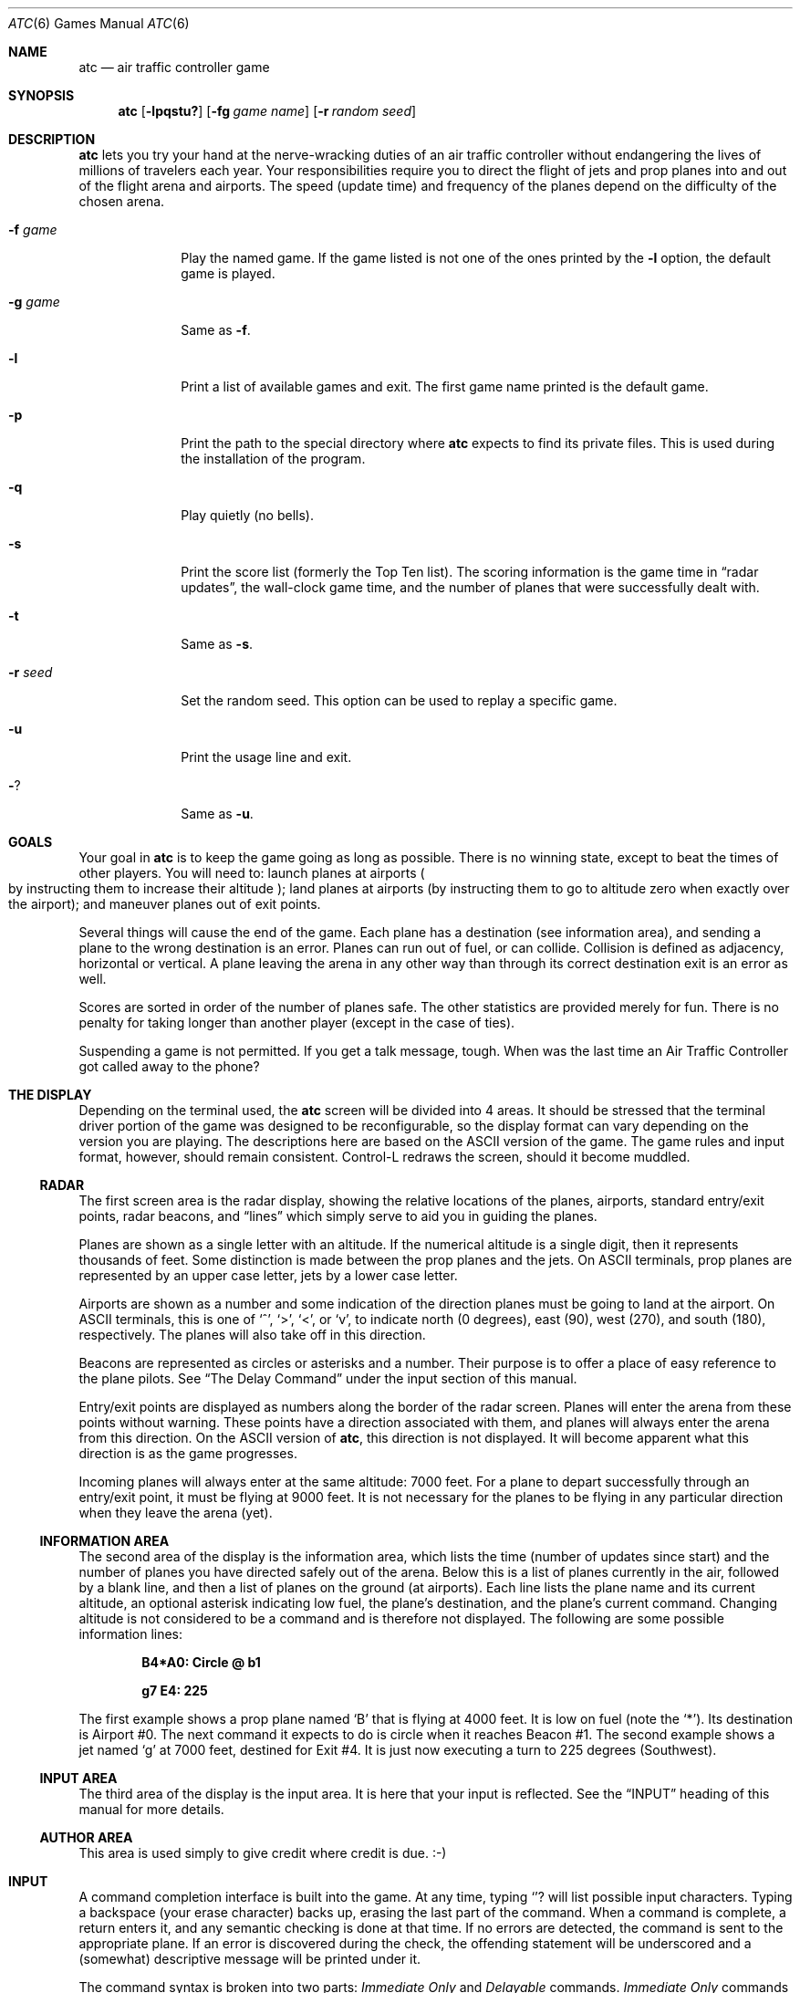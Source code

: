 .\"	$OpenBSD: atc.6,v 1.10 2002/12/06 21:48:50 millert Exp $
.\"
.\" Copyright (c) 1990, 1993
.\"	The Regents of the University of California.  All rights reserved.
.\"
.\" This code is derived from software contributed to Berkeley by
.\" Ed James.
.\"
.\" Redistribution and use in source and binary forms, with or without
.\" modification, are permitted provided that the following conditions
.\" are met:
.\" 1. Redistributions of source code must retain the above copyright
.\"    notice, this list of conditions and the following disclaimer.
.\" 2. Redistributions in binary form must reproduce the above copyright
.\"    notice, this list of conditions and the following disclaimer in the
.\"    documentation and/or other materials provided with the distribution.
.\" 3. All advertising materials mentioning features or use of this software
.\"    must display the following acknowledgement:
.\"	This product includes software developed by the University of
.\"	California, Berkeley and its contributors.
.\" 4. Neither the name of the University nor the names of its contributors
.\"    may be used to endorse or promote products derived from this software
.\"    without specific prior written permission.
.\"
.\" THIS SOFTWARE IS PROVIDED BY THE REGENTS AND CONTRIBUTORS ``AS IS'' AND
.\" ANY EXPRESS OR IMPLIED WARRANTIES, INCLUDING, BUT NOT LIMITED TO, THE
.\" IMPLIED WARRANTIES OF MERCHANTABILITY AND FITNESS FOR A PARTICULAR PURPOSE
.\" ARE DISCLAIMED.  IN NO EVENT SHALL THE REGENTS OR CONTRIBUTORS BE LIABLE
.\" FOR ANY DIRECT, INDIRECT, INCIDENTAL, SPECIAL, EXEMPLARY, OR CONSEQUENTIAL
.\" DAMAGES (INCLUDING, BUT NOT LIMITED TO, PROCUREMENT OF SUBSTITUTE GOODS
.\" OR SERVICES; LOSS OF USE, DATA, OR PROFITS; OR BUSINESS INTERRUPTION)
.\" HOWEVER CAUSED AND ON ANY THEORY OF LIABILITY, WHETHER IN CONTRACT, STRICT
.\" LIABILITY, OR TORT (INCLUDING NEGLIGENCE OR OTHERWISE) ARISING IN ANY WAY
.\" OUT OF THE USE OF THIS SOFTWARE, EVEN IF ADVISED OF THE POSSIBILITY OF
.\" SUCH DAMAGE.
.\"
.\"	@(#)atc.6	8.1 (Berkeley) 5/31/93
.\"
.\" Copyright (c) 1986 Ed James. All rights reserved.
.\"
.Dd May 31, 1993
.Dt ATC 6
.Os
.Sh NAME
.Nm atc
.Nd air traffic controller game
.Sh SYNOPSIS
.Nm atc
.Op Fl lpqstu?
.Op Fl fg Ar "game name"
.Op Fl r Ar "random seed"
.Sh DESCRIPTION
.Nm
lets you try your hand at the nerve-wracking duties of an air traffic
controller without endangering the lives of millions of
travelers each year.
Your responsibilities require you to direct the flight of jets
and prop planes into and out of the flight arena and airports.
The speed
.Pq update time
and frequency of the planes depend on the
difficulty of the chosen arena.
.Pp
.Bl -tag -width "-g gamex"
.It Fl f Ar game
Play the named game.
If the game listed is not one of the ones printed by the
.Fl l
option, the default game is played.
.It Fl g Ar game
Same as
.Fl f .
.It Fl l
Print a list of available games and exit.
The first game name printed is the default game.
.It Fl p
Print the path to the special directory where
.Nm
expects to find its private files.
This is used during the installation of the program.
.It Fl q
Play quietly
.Pq no bells .
.It Fl s
Print the score list
.Pq formerly the Top Ten list .
The scoring information is the game time in
.Dq radar updates ,
the wall-clock game time, and the number of planes that were
successfully dealt with.
.It Fl t
Same as
.Fl s .
.It Fl r Ar seed
Set the random seed.
This option can be used to replay a specific game.
.It Fl u
Print the usage line and exit.
.It Fl ?
Same as
.Fl u .
.El
.Sh GOALS
Your goal in
.Nm
is to keep the game going as long as possible.
There is no winning state, except to beat the times of other players.
You will need to: launch planes at airports
.Po
by instructing them to increase their altitude
.Pc ;
land planes at airports
(by instructing them to go to altitude zero when exactly over the airport);
and maneuver planes out of exit points.
.Pp
Several things will cause the end of the game.
Each plane has a destination
.Pq see information area ,
and sending a plane to the wrong destination is an error.
Planes can run out of fuel, or can collide.
Collision is defined as adjacency, horizontal or vertical.
A plane leaving the arena in any other way than through its correct
destination exit is an error as well.
.Pp
Scores are sorted in order of the number of planes safe.
The other statistics are provided merely for fun.
There is no penalty for taking longer than another player
.Pq except in the case of ties .
.Pp
Suspending a game is not permitted.
If you get a talk message, tough.
When was the last time an Air Traffic Controller got called away to
the phone?
.Sh "THE DISPLAY"
Depending on the terminal used, the
.Nm
screen will be divided into 4 areas.
It should be stressed that the terminal driver portion of the
game was designed to be reconfigurable, so the display format can vary
depending on the version you are playing.
The descriptions here are based on the ASCII version of the game.
The game rules and input format, however, should remain consistent.
Control-L redraws the screen, should it become muddled.
.Ss RADAR
The first screen area is the radar display, showing the relative locations
of the planes, airports, standard entry/exit points, radar
beacons, and
.Dq lines
which simply serve to aid you in guiding
the planes.
.Pp
Planes are shown as a single letter with an altitude.
If the numerical altitude is a single digit, then it represents
thousands of feet.
Some distinction is made between the prop planes and the jets.
On ASCII terminals, prop planes are
represented by an upper case letter, jets by a lower case letter.
.Pp
Airports are shown as a number and some indication of the direction
planes must be going to land at the airport.
On ASCII terminals, this is one of
.Sq ^ ,
.Sq \&> ,
.Sq \&< ,
or
.Sq v ,
to indicate
north
.Pq 0 degrees ,
east
.Pq 90 ,
west
.Pq 270 ,
and south
.Pq 180 ,
respectively.
The planes will also take off in this direction.
.Pp
Beacons are represented as circles or asterisks and a number.
Their purpose is to offer a place of easy reference to the plane pilots.
See
.Sx The Delay Command
under the input section of this manual.
.Pp
Entry/exit points are displayed as numbers along the border of the
radar screen.
Planes will enter the arena from these points without warning.
These points have a direction associated with them, and
planes will always enter the arena from this direction.
On the ASCII version of
.Nm atc ,
this direction is not displayed.
It will become apparent what this direction is as the game progresses.
.Pp
Incoming planes will always enter at the same altitude: 7000 feet.
For a plane to depart successfully through an entry/exit point,
it must be flying at 9000 feet.
It is not necessary for the planes to be flying in any particular
direction when they leave the arena
.Pq yet .
.Ss "INFORMATION AREA"
The second area of the display is the information area, which lists
the time
.Pq number of updates since start
and the number of planes you
have directed safely out of the arena.
Below this is a list of planes currently in the air, followed by a
blank line, and then a list of planes on the ground
.Pq at airports .
Each line lists the plane name and its current altitude,
an optional asterisk indicating low fuel, the plane's destination,
and the plane's current command.
Changing altitude is not considered
to be a command and is therefore not displayed.
The following are some possible information lines:
.Pp
.Dl B4*A0: Circle @ b1
.Pp
.Dl g7 E4: 225
.Pp
The first example shows a prop plane named
.Sq B
that is flying at 4000
feet.
It is low on fuel (note the
.Sq * ) .
Its destination is
Airport #0.
The next command it expects
to do is circle when it reaches Beacon #1.
The second example shows a jet named
.Sq g
at 7000 feet, destined for
Exit #4.
It is just now executing a turn to 225 degrees
.Pq Southwest .
.Ss "INPUT AREA"
The third area of the display is the input area.
It is here that your input is reflected.
See the
.Sx INPUT
heading of this manual for more details.
.Ss "AUTHOR AREA"
This area is used simply to give credit where credit is due. :-)
.Sh INPUT
A command completion interface is built into
the game.
At any time, typing
.Sq ?
will list possible input characters.
Typing a backspace
.Pq your erase character
backs up, erasing the last part of the command.
When a command is complete, a return enters it, and
any semantic checking is done at that time.
If no errors are detected, the command is sent to the appropriate plane.
If an error is discovered
during the check, the offending statement will be underscored and a
.Pq somewhat
descriptive message will be printed under it.
.Pp
The command syntax is broken into two parts:
.Em Immediate Only
and
.Em Delayable
commands.
.Em Immediate Only
commands happen on the next
update.
.Em Delayable
commands also happen on the next update unless they
are followed by an optional predicate called the
.Em Delay
command.
.Pp
In the following tables, the syntax
.Em [0\-9]
means any single digit, and
.Em <dir>
refers to the keys around the
.Sq s
key, namely
.Dq wedcxzaq .
In absolute references,
.Sq q
refers to Northwest or 315 degrees, and
.Sq w
refers to North, or 0 degrees.
In relative references,
.Sq q
refers to \-45 degrees or 45 degrees left, and
.Sq w
refers to 0 degrees, or no change in direction.
.Pp
All commands start with a plane letter.
This indicates the recipient of the command.
Case is ignored.
.Ss "IMMEDIATE ONLY COMMANDS"
.Bd -ragged
.Bl -tag -width "aaaa"
.It Sy "a [ cd+- ]" Em number
Altitude:
Affect a plane's altitude, possibly requesting takeoff.
.Sq \&+
and
.Sq \&-
are the same as
.Sq c
and
.Sq d .
.Bl -tag -width "aaaaaaaaaa" -compact
.It Sy a [0\-9]
Go to the given altitude
.Pq thousands of feet .
.It Sy c [0\-9]
Climb:
Relative altitude change
.Pq thousands of feet .
.It Sy d [0\-9]
Descend:
Relative altitude change
.Pq thousands of feet .
.El
.It Sy m
Mark:
Display in highlighted mode.
Plane and command information is displayed normally.
.It Sy i
Ignore:
Do not display highlighted.
Command information is displayed as a line of dashes if there is no command.
.It Sy u
Unmark:
Same as ignore, but if a delayed command is processed,
the plane will become marked.
This is useful if you want to forget about a plane during part, but not
all, of its journey.
.El
.Ed
.Ss "DELAYABLE COMMANDS"
.Bd -ragged
.Bl -tag -width "aaaa"
.It Sy c
Circle:
Have the plane circle.
.It Sy "t [ l-r+LR ] [ dir ]" No or Sy "tt [ abe* ]" Em number
Turn:
Change direction.
.Bl -tag -width "aaaaaaaaaa" -compact
.It Sy t<dir>
Turn to the absolute compass heading given.
The shortest turn will be taken.
.It Sy tl
Left:
Turn counterclockwise
.Pq 45 degrees by default .
.Bl -tag -width "tl <dir>" -compact
.It Sy tl <dir>
Turn ccw the given number of degrees.
Zero degrees
.Pq Sq w
is no turn; 45 degrees ccw is
.Sq e .
The shortest turn will be taken; for instance, if you specify
a ccw turn of 315 degrees
.Pq Sq q ,
which should take several turns,
the plane will really turn 45 cw, which takes only one turn.
.El
.It Sy tr
Right:
Turn clockwise
.Pq 45 degrees by default .
.Bl -tag -width "tl <dir>" -compact
.It Sy tr <dir>
Analogous to turn left <dir>.
.El
.It Sy tL
Turn counterclockwise 90 degrees.
.It Sy tR
Turn clockwise 90 degrees.
.It Sy "tt [abe*]"
Towards:
Turn towards a beacon, airport or exit.
The turn is just an estimate.
.Bl -tag -width "aaaaaaaaaa" -compact
.It Sy ttb Em number
Turn towards the specified beacon.
.It Sy tt* Em number
Equivalent to
.Sy ttb .
.It Sy tte Em number
Turn towards the specified exit.
.It Sy tta Em number
Turn towards the specified airport.
.El
.El
.El
.Ed
.Ss "THE DELAY COMMAND"
The
.Em Delay
(a/@)
command may be appended to any
.Em Delayable
command.
It allows the controller to instruct a plane to do an action
when the plane reaches a particular beacon
.Pq or other objects in future versions .
.Pp
.Bd -ragged -offset indent
.Bl -tag -width indent -compact
.It Sy a/@
At:
Do the given delayable command when the plane reaches the given beacon.
.Bl -tag -width "aaaaaaaaaa" -compact
.It Sy ab Em number
The letter is redundant to allow for expansion.
.Sq \&@
can be used instead of
.Sq a .
.El
.El
.Ed
.Ss "MARKING, UNMARKING AND IGNORING"
Planes are
.Em marked
by default when they enter the arena.
This means they are displayed in highlighted mode on the radar display.
A plane may also be either
.Em unmarked
or
.Em ignored.
An
.Em unmarked
plane is drawn in unhighlighted mode, and a line of dashes is displayed in
the command field of the information area.
The plane will remain this way until a mark command has been issued.
Any other command will be issued,
but the command line will return to a line of dashes when the command
is completed.
.Pp
An
.Em ignored
plane is treated the same as an unmarked plane, except that it will
automatically switch to
.Em marked
status when a delayed command has been processed.
This is useful if you want to forget about a plane for a while,
but its flight path has not yet been completely set.
.Pp
As with all of the commands, marking, unmarking and ignoring will take effect
at the beginning of the next update.
Do not be surprised if the plane does
not immediately switch to unhighlighted mode.
.Ss EXAMPLES
.Bd -ragged -offset indent
.Bl -tag -width "gtte4ab2"
.It atlab1
Plane A: turn left at beacon #1
.It cc
Plane C: circle
.It gtte4ab2
Plane G: turn towards exit #4 at beacon #2
.It ma+2
Plane M: altitude: climb 2000 feet
.It stq
Plane S: turn to 315
.It xi
Plane X: ignore
.El
.Ed
.Sh "OTHER INFORMATION"
.Bl -bullet
.It
Jets move every update; prop planes move every other update.
.It
All planes turn at most 90 degrees per movement.
.It
Planes enter at 7000 feet and leave at 9000 feet.
.It
Planes flying at an altitude of 0 crash if they are not over an airport.
.It
Planes waiting at airports can only be told to take off
.Pq climb in altitude .
.El
.Sh "NEW GAMES"
The
.Pa Game_List
file lists the currently available play fields.
New field description file names must be placed in this file to be
playable.
If a player specifies a game not in this file, his score will not be logged.
.Pp
The game field description files are broken into two parts.
The first part is the definition section.
Here, the four tunable game parameters must be set.
These variables are set with the syntax:
.Pp
.Dl "variable = number;"
.Pp
Variable may be one of:
.Li update,
indicating the number of seconds between forced updates;
.Li newplane,
indicating
.Pq about
the number of updates between new plane entries;
.Li width,
indicating the width of the play field; or
.Li height,
indicating the height of the play field.
.Pp
The second part of the field description files describes the locations
of the exits, the beacons, the airports and the lines.
The syntax is as follows:
.Pp
.Bd -ragged -offset indent
.Bl -tag -width "airport:" -compact
.It beacon:
(x y) ... ;
.It airport:
(x y direction) ... ;
.It exit:
(x y direction) ... ;
.It line:
[ (x1 y1) (x2 y2) ] ... ;
.El
.Ed
.Pp
For beacons, a simple x, y coordinate pair is used
.Pq enclosed in parentheses .
Airports and exits require a third value, a direction, which is one
of
.Dq wedcxzaq .
For airports, this is the direction that planes must be going to take
off and land, and for exits, this is the direction that planes will be going
when they enter
the arena.
This may not seem intuitive, but as there is no restriction on
direction of exit, this is appropriate.
Lines are slightly different, since they need two coordinate pairs to
specify the line endpoints.
These endpoints must be enclosed in square brackets.
.Pp
All statements are semi-colon (;) terminated.
Multiple item statements accumulate.
Each definition must occur exactly once, before any
item statements.
Comments begin with a hash (#) symbol
and terminate with a newline.
The coordinates are between zero and width-1 and height-1
inclusive.
All of the exit coordinates must lie on the borders, and
all of the beacons and airports must lie inside of the borders.
Line endpoints may be anywhere within the field, so long as
the lines are horizontal, vertical or
.Em exactly
diagonal.
.Ss "FIELD FILE EXAMPLE"
.Bd -literal -offset indent
# This is the default game.

update = 5;
newplane = 5;
width = 30;
height = 21;

exit:		( 12  0 x ) ( 29  0 z ) ( 29  7 a ) ( 29 17 a )
		(  9 20 e ) (  0 13 d ) (  0  7 d ) (  0  0 c ) ;

beacon:		( 12  7 ) ( 12 17 ) ;

airport:	( 20 15 w ) ( 20 18 d ) ;

line:		[ (  1  1 ) (  6  6 ) ]
		[ ( 12  1 ) ( 12  6 ) ]
		[ ( 13  7 ) ( 28  7 ) ]
		[ ( 28  1 ) ( 13 16 ) ]
		[ (  1 13 ) ( 11 13 ) ]
		[ ( 12  8 ) ( 12 16 ) ]
		[ ( 11 18 ) ( 10 19 ) ]
		[ ( 13 17 ) ( 28 17 ) ]
		[ (  1  7 ) ( 11  7 ) ] ;
.Ed
.Sh FILES
Files are kept in a special directory, which can be shown by using the
.Fl p
flag.
.Pp
.Bl -tag -width "/usr/share/games/atc/Game_List" -compact
.It Pa /var/games/atc_score
Score file.
.It Pa /usr/share/games/atc/Game_List
The list of playable games.
.El
.Sh AUTHORS
Ed James, UC Berkeley: edjames@ucbvax.berkeley.edu, ucbvax!edjames
.Pp
This game is based on someone's description of the overall flavor
of a game written for some unknown PC many years ago, maybe.
.Sh BUGS
The screen sometimes refreshes after you have quit.
